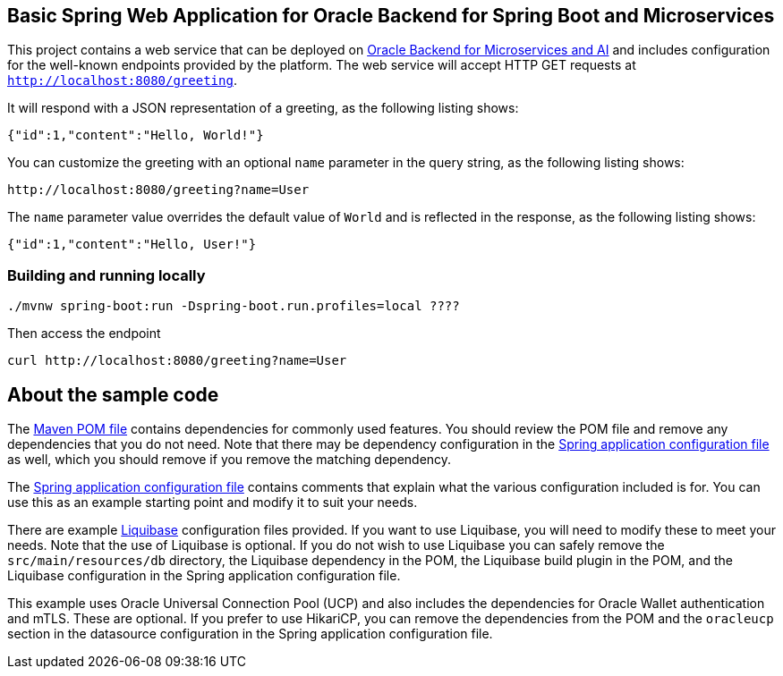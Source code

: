 == Basic Spring Web Application for Oracle Backend for Spring Boot and Microservices

This project contains a web service that can be deployed on link:https://bit.ly/OracleAI-microservices[Oracle Backend for Microservices and AI]
and includes configuration for the well-known endpoints provided by the platform.
The web service will accept HTTP GET requests at `http://localhost:8080/greeting`.

It will respond with a JSON representation of a greeting, as the following listing shows:

====
[source,json]
----
{"id":1,"content":"Hello, World!"}
----
====

You can customize the greeting with an optional `name` parameter in the query string, as
the following listing shows:

====
[source,text]
----
http://localhost:8080/greeting?name=User
----
====

The `name` parameter value overrides the default value of `World` and is reflected in the
response, as the following listing shows:

====
[source,json]
----
{"id":1,"content":"Hello, User!"}
----
====

=== Building and running locally

[source,bash]
----
./mvnw spring-boot:run -Dspring-boot.run.profiles=local ????
----

Then access the endpoint

[source,bash]
----
curl http://localhost:8080/greeting?name=User
----

== About the sample code

The link:./pom.xml[Maven POM file] contains dependencies for commonly used features.
You should review the POM file and remove any dependencies that you do not need.
Note that there may be dependency configuration in the link:./src/main/resources/application.yaml[Spring application configuration file]
as well, which you should remove if you remove the matching dependency.

The link:./src/main/resources/application.yaml[Spring application configuration file] contains
comments that explain what the various configuration included is for.
You can use this as an example starting point and modify it to suit your needs. 

There are example link:./src/main/resources/db/changelog[Liquibase] configuration files
provided.  If you want to use Liquibase, you will need to modify these to meet
your needs.  Note that the use of Liquibase is optional.  If you do not wish to 
use Liquibase you can safely remove the `src/main/resources/db` directory, the
Liquibase dependency in the POM, the Liquibase build plugin in the POM, and the
Liquibase configuration in the Spring application configuration file.

This example uses Oracle Universal Connection Pool (UCP) and also includes the
dependencies for Oracle Wallet authentication and mTLS.  These are optional. 
If you prefer to use HikariCP, you can remove the dependencies from the POM 
and the `oracleucp` section in the datasource configuration in the Spring
application configuration file.